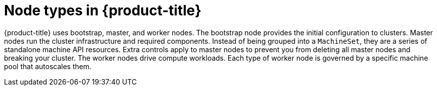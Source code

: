 // Module included in the following assemblies:
//
// * architecture/architecture.adoc

[id='node-types-{context}']
= Node types in {product-title}

{product-title} uses bootstrap, master, and worker nodes. The bootstrap node
provides the initial configuration to clusters. Master nodes run the cluster
infrastructure and required components. Instead of being grouped into a `MachineSet`,
they are a series of standalone machine API resources. Extra controls apply to
master nodes to prevent you from deleting all master nodes and breaking your
cluster. The worker nodes drive compute workloads. Each type of worker node is
governed by a specific machine pool that autoscales them.

